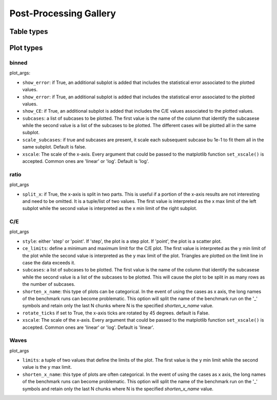 #######################
Post-Processing Gallery
#######################


Table types
===========


.. _plot_types:

Plot types
==========

binned
------

plot_args:

* ``show_error``: if True, an additional subplot is added that includes the statistical error associated to
  the plotted values.
* ``show_error``: if True, an additional subplot is added that includes the statistical error associated to
  the plotted values.
* ``show_CE``: if True, an additional subplot is added that includes the C/E values associated to the plotted values.
* ``subcases``: a list of subcases to be plotted. The first value is the name of the column that identify the
  subcasese while the second value is a list of the subcases to be plotted. The different cases will be plotted
  all in the same subplot.
* ``scale_subcases``: if true and subcases are present, it scale each subsequent subcase bu 1e-1 to fit them all
  in the same subplot. Default is false.
* ``xscale``: The scale of the x-axis. Every argument that could be passed to the matplotlib function
  ``set_xscale()`` is accepted. Common ones are 'linear' or 'log'. Default is 'log'.

ratio
-----

plot_args

* ``split_x``: if True, the x-axis is split in two parts. This is useful if a portion of the x-axis results
  are not interesting and need to be omitted. It is a tuple/list of two values. The first value is
  interpreted as the x max limit of the left subplot while the second value is interpreted as the x min limit of the
  right subplot.

C/E
---

plot_args

* ``style``: either 'step' or 'point'. If 'step', the plot is a step plot. If 'point', the plot is a scatter plot.
* ``ce_limits``: define a minimum and maximum limit for the C/E plot. The first value is interpreted as the y min limit
  of the plot while the second value is interpreted as the y max limit of the plot. Triangles are plotted on the
  limit line in case the data exceeds it.
* ``subcases``: a list of subcases to be plotted. The first value is the name of the column that identify the
  subcasese while the second value is a list of the subcases to be plotted. This will cause the plot to be split
  in as many rows as the number of subcases.
* ``shorten_x_name``: this type of plots can be categorical. In the event of using the 
  cases as x axis, the long names of the benchmark runs can become problematic. This option
  will split the name of the benchmark run on the '_' symbols and retain only the last N chunks
  where N is the specified *shorten_x_name* value.
* ``rotate_ticks`` if set to True, the x-axis ticks are rotated by 45 degrees. default is False.
* ``xscale``: The scale of the x-axis. Every argument that could be passed to the matplotlib function
  ``set_xscale()`` is accepted. Common ones are 'linear' or 'log'. Default is 'linear'.

Waves
-----

plot_args

* ``limits``: a tuple of two values that define the limits of the plot. The first value is the y min limit while the
  second value is the y max limit.
* ``shorten_x_name``: this type of plots are often categorical. In the event of using the 
  cases as x axis, the long names of the benchmark runs can become problematic. This option
  will split the name of the benchmark run on the '_' symbols and retain only the last N chunks
  where N is the specified *shorten_x_name* value.
